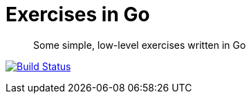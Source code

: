 Exercises in Go
===============

[quote]
Some simple, low-level exercises written in Go

image:http://img.shields.io/travis/ciarand/exercises/master.svg?style=flat[
    "Build Status", link="https://travis-ci.org/ciarand/exercises"]
